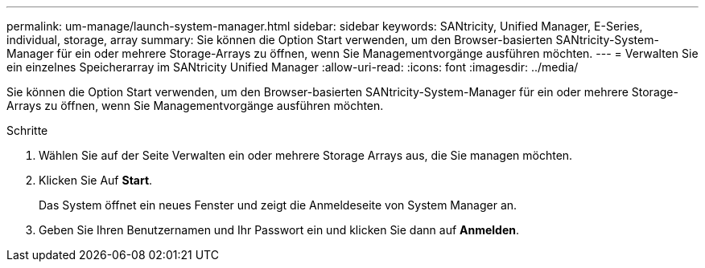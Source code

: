 ---
permalink: um-manage/launch-system-manager.html 
sidebar: sidebar 
keywords: SANtricity, Unified Manager, E-Series, individual, storage, array 
summary: Sie können die Option Start verwenden, um den Browser-basierten SANtricity-System-Manager für ein oder mehrere Storage-Arrays zu öffnen, wenn Sie Managementvorgänge ausführen möchten. 
---
= Verwalten Sie ein einzelnes Speicherarray im SANtricity Unified Manager
:allow-uri-read: 
:icons: font
:imagesdir: ../media/


[role="lead"]
Sie können die Option Start verwenden, um den Browser-basierten SANtricity-System-Manager für ein oder mehrere Storage-Arrays zu öffnen, wenn Sie Managementvorgänge ausführen möchten.

.Schritte
. Wählen Sie auf der Seite Verwalten ein oder mehrere Storage Arrays aus, die Sie managen möchten.
. Klicken Sie Auf *Start*.
+
Das System öffnet ein neues Fenster und zeigt die Anmeldeseite von System Manager an.

. Geben Sie Ihren Benutzernamen und Ihr Passwort ein und klicken Sie dann auf *Anmelden*.

